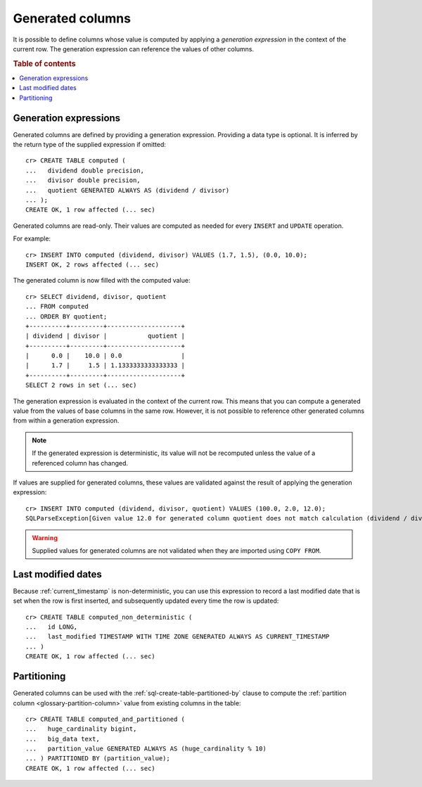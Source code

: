 .. _ddl-generated-columns:

=================
Generated columns
=================

It is possible to define columns whose value is computed by applying a
*generation expression* in the context of the current row. The generation
expression can reference the values of other columns.

.. rubric:: Table of contents

.. contents::
   :local:


.. _ddl-generated-columns-expressions:

Generation expressions
======================

Generated columns are defined by providing a generation expression. Providing
a data type is optional. It is inferred by the return type of the supplied
expression if omitted::

    cr> CREATE TABLE computed (
    ...   dividend double precision,
    ...   divisor double precision,
    ...   quotient GENERATED ALWAYS AS (dividend / divisor)
    ... );
    CREATE OK, 1 row affected (... sec)

.. SEEALSO::

   For a full syntax description, see :ref:`sql-create-table`.

Generated columns are read-only. Their values are computed as needed for every
``INSERT`` and ``UPDATE`` operation.

For example::

    cr> INSERT INTO computed (dividend, divisor) VALUES (1.7, 1.5), (0.0, 10.0);
    INSERT OK, 2 rows affected (... sec)

.. Hidden: Refresh::

    cr> refresh table computed;
    REFRESH OK, 1 row affected (... sec)

The generated column is now filled with the computed value::

    cr> SELECT dividend, divisor, quotient
    ... FROM computed
    ... ORDER BY quotient;
    +----------+---------+--------------------+
    | dividend | divisor |           quotient |
    +----------+---------+--------------------+
    |      0.0 |    10.0 | 0.0                |
    |      1.7 |     1.5 | 1.1333333333333333 |
    +----------+---------+--------------------+
    SELECT 2 rows in set (... sec)

The generation expression is evaluated in the context of the current row. This
means that you can compute a generated value from the values of base columns in
the same row. However, it is not possible to reference other generated columns
from within a generation expression.

.. NOTE::

   If the generated expression is deterministic, its value will not be
   recomputed unless the value of a referenced column has changed.

If values are supplied for generated columns, these values are validated
against the result of applying the generation expression::

    cr> INSERT INTO computed (dividend, divisor, quotient) VALUES (100.0, 2.0, 12.0);
    SQLParseException[Given value 12.0 for generated column quotient does not match calculation (dividend / divisor) = 50.0]

.. WARNING::

   Supplied values for generated columns are not validated when they are
   imported using ``COPY FROM``.


.. _ddl-generated-columns-last-modified:

Last modified dates
===================

Because :ref:`current_timestamp` is non-deterministic, you can use this
expression to record a last modified date that is set when the row is first
inserted, and subsequently updated every time the row is updated::

    cr> CREATE TABLE computed_non_deterministic (
    ...   id LONG,
    ...   last_modified TIMESTAMP WITH TIME ZONE GENERATED ALWAYS AS CURRENT_TIMESTAMP
    ... )
    CREATE OK, 1 row affected (... sec)


.. _ddl-generated-columns-partitioning:

Partitioning
============

Generated columns can be used with the :ref:`sql-create-table-partitioned-by`
clause to compute the :ref:`partition column <glossary-partition-column>` value
from existing columns in the table::

    cr> CREATE TABLE computed_and_partitioned (
    ...   huge_cardinality bigint,
    ...   big_data text,
    ...   partition_value GENERATED ALWAYS AS (huge_cardinality % 10)
    ... ) PARTITIONED BY (partition_value);
    CREATE OK, 1 row affected (... sec)

.. SEEALSO::

    :ref:`Partitioned tables: Generated columns <partitioned-generated>`

.. Hidden: drop tables::

    cr> DROP TABLE computed;
    DROP OK, 1 row affected (... sec)
    cr> DROP TABLE computed_non_deterministic;
    DROP OK, 1 row affected (... sec)
    cr> DROP TABLE computed_and_partitioned;
    DROP OK, 1 row affected (... sec)
